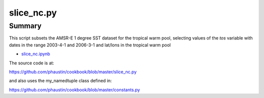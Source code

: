 .. index:: datetime, netCDF4

slice_nc.py
----------------

Summary
=======

This script subsets the AMSR-E 1 degree SST dataset for the tropical warm pool,
selecting values of the *tos* variable with dates in the
range 2003-4-1 and 2006-3-1 and lat/lons in the tropical warm pool

* `slice_nc.ipynb <http://nbviewer.ipython.org/github/phaustin/cookbook/blob/master/notebooks/slice_nc.ipynb?create=1>`_


The source code is at:

https://github.com/phaustin/cookbook/blob/master/slice_nc.py

and also uses the my_namedtuple class defined in:

https://github.com/phaustin/cookbook/blob/master/constants.py






